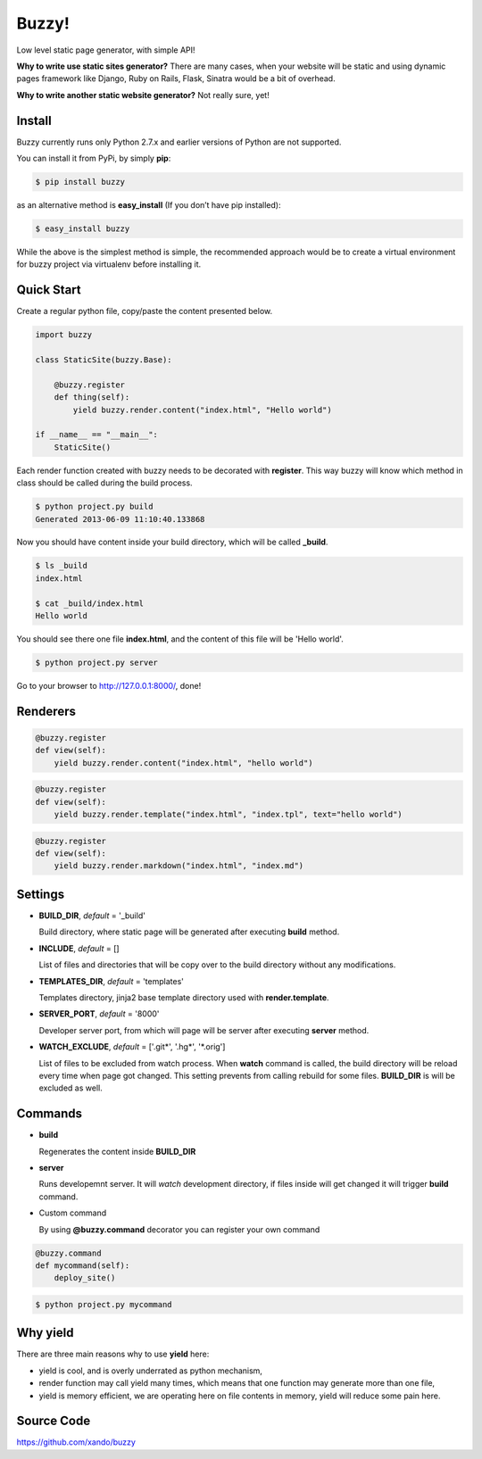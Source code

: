Buzzy!
======

Low level static page generator, with simple API!

**Why to write use static sites generator?** There are many cases, when your website will be static and using dynamic pages framework like Django, Ruby on Rails, Flask, Sinatra would be a bit of overhead.

**Why to write another static website generator?** Not really sure, yet!


Install
-------

Buzzy currently runs only Python 2.7.x and earlier versions of Python are not supported.

You can install it from PyPi, by simply **pip**:

.. code-block:: bash

   $ pip install buzzy

as an alternative method is **easy_install** (If you don’t have pip installed):

.. code-block:: bash

   $ easy_install buzzy

While the above is the simplest method is simple, the recommended approach would be to create
a virtual environment for buzzy project via virtualenv before installing it.


Quick Start
-----------

Create a regular python file, copy/paste the content presented below.

.. code-block:: python

   import buzzy

   class StaticSite(buzzy.Base):

       @buzzy.register
       def thing(self):
           yield buzzy.render.content("index.html", "Hello world")

   if __name__ == "__main__":
       StaticSite()

Each render function created with buzzy needs to be decorated with **register**.
This way buzzy will know which method in class should be called during the build process.

.. code-block:: bash

   $ python project.py build
   Generated 2013-06-09 11:10:40.133868

Now you should have content inside your build directory, which will be called **_build**.

.. code-block:: bash

   $ ls _build
   index.html

   $ cat _build/index.html
   Hello world

You should see there one file **index.html**,
and the content of this file will be 'Hello world'.

.. code-block:: bash

   $ python project.py server

Go to your browser to http://127.0.0.1:8000/, done!


Renderers
---------

.. function:: buzzy.render.content(content, target_file)

   Renderer class to create a file from a content.

   :param content: content to put inside he file
   :param target_file: name of the destination file

.. code-block:: python

   @buzzy.register
   def view(self):
       yield buzzy.render.content("index.html", "hello world")



.. function:: buzzy.render.template(template, target_file, **context)

   Renderer class to render file from a template. **jinja2** package is required

   :param template: jinja2 template located in the **TEMPLATE_DIR**
   :param target_file: name of the destination file
   :param **context: as many named parameters as needed,
		     all will be put as a context inside the template

.. code-block:: python

   @buzzy.register
   def view(self):
       yield buzzy.render.template("index.html", "index.tpl", text="hello world")



.. function:: buzzy.render.markdown(source, target_file)

   Renderer class to render file from a markdown markup. **markdown** package is required

   :param target_file: name of the destination file
   :param source: for source of the markup file

.. code-block:: python

   @buzzy.register
   def view(self):
       yield buzzy.render.markdown("index.html", "index.md")


Settings
--------

* **BUILD_DIR**, *default* = '_build'

  Build directory, where static page will be generated after executing **build** method.

* **INCLUDE**, *default* = []

  List of files and directories that will be copy over to the build directory
  without any modifications.

* **TEMPLATES_DIR**, *default* = 'templates'

  Templates directory, jinja2 base template directory used with **render.template**.

* **SERVER_PORT**, *default* = '8000'

  Developer server port, from which will page will be server after executing **server** method.

* **WATCH_EXCLUDE**, *default* = ['.git*', '.hg*', '*.orig']

  List of files to be excluded from watch process.
  When **watch** command is called, the build directory will be reload every time when page got changed.
  This setting prevents from calling rebuild for some files. **BUILD_DIR** is will be excluded as well.


Commands
--------

* **build**

  Regenerates the content inside **BUILD_DIR**

* **server**

  Runs developemnt server. It will `watch` development directory, if files inside will get changed
  it will trigger **build** command.

* Custom command

  By using **@buzzy.command** decorator you can register your own command

.. code-block:: python

   @buzzy.command
   def mycommand(self):
       deploy_site()


.. code-block:: bash

   $ python project.py mycommand


Why yield
---------

There are three main reasons why to use **yield** here:

* yield is cool, and is overly underrated as python mechanism,
* render function may call yield many times, which means that one function may generate more than one file,
* yield is memory efficient, we are operating here on file contents in memory, yield will reduce some pain here.


Source Code
-----------

https://github.com/xando/buzzy
